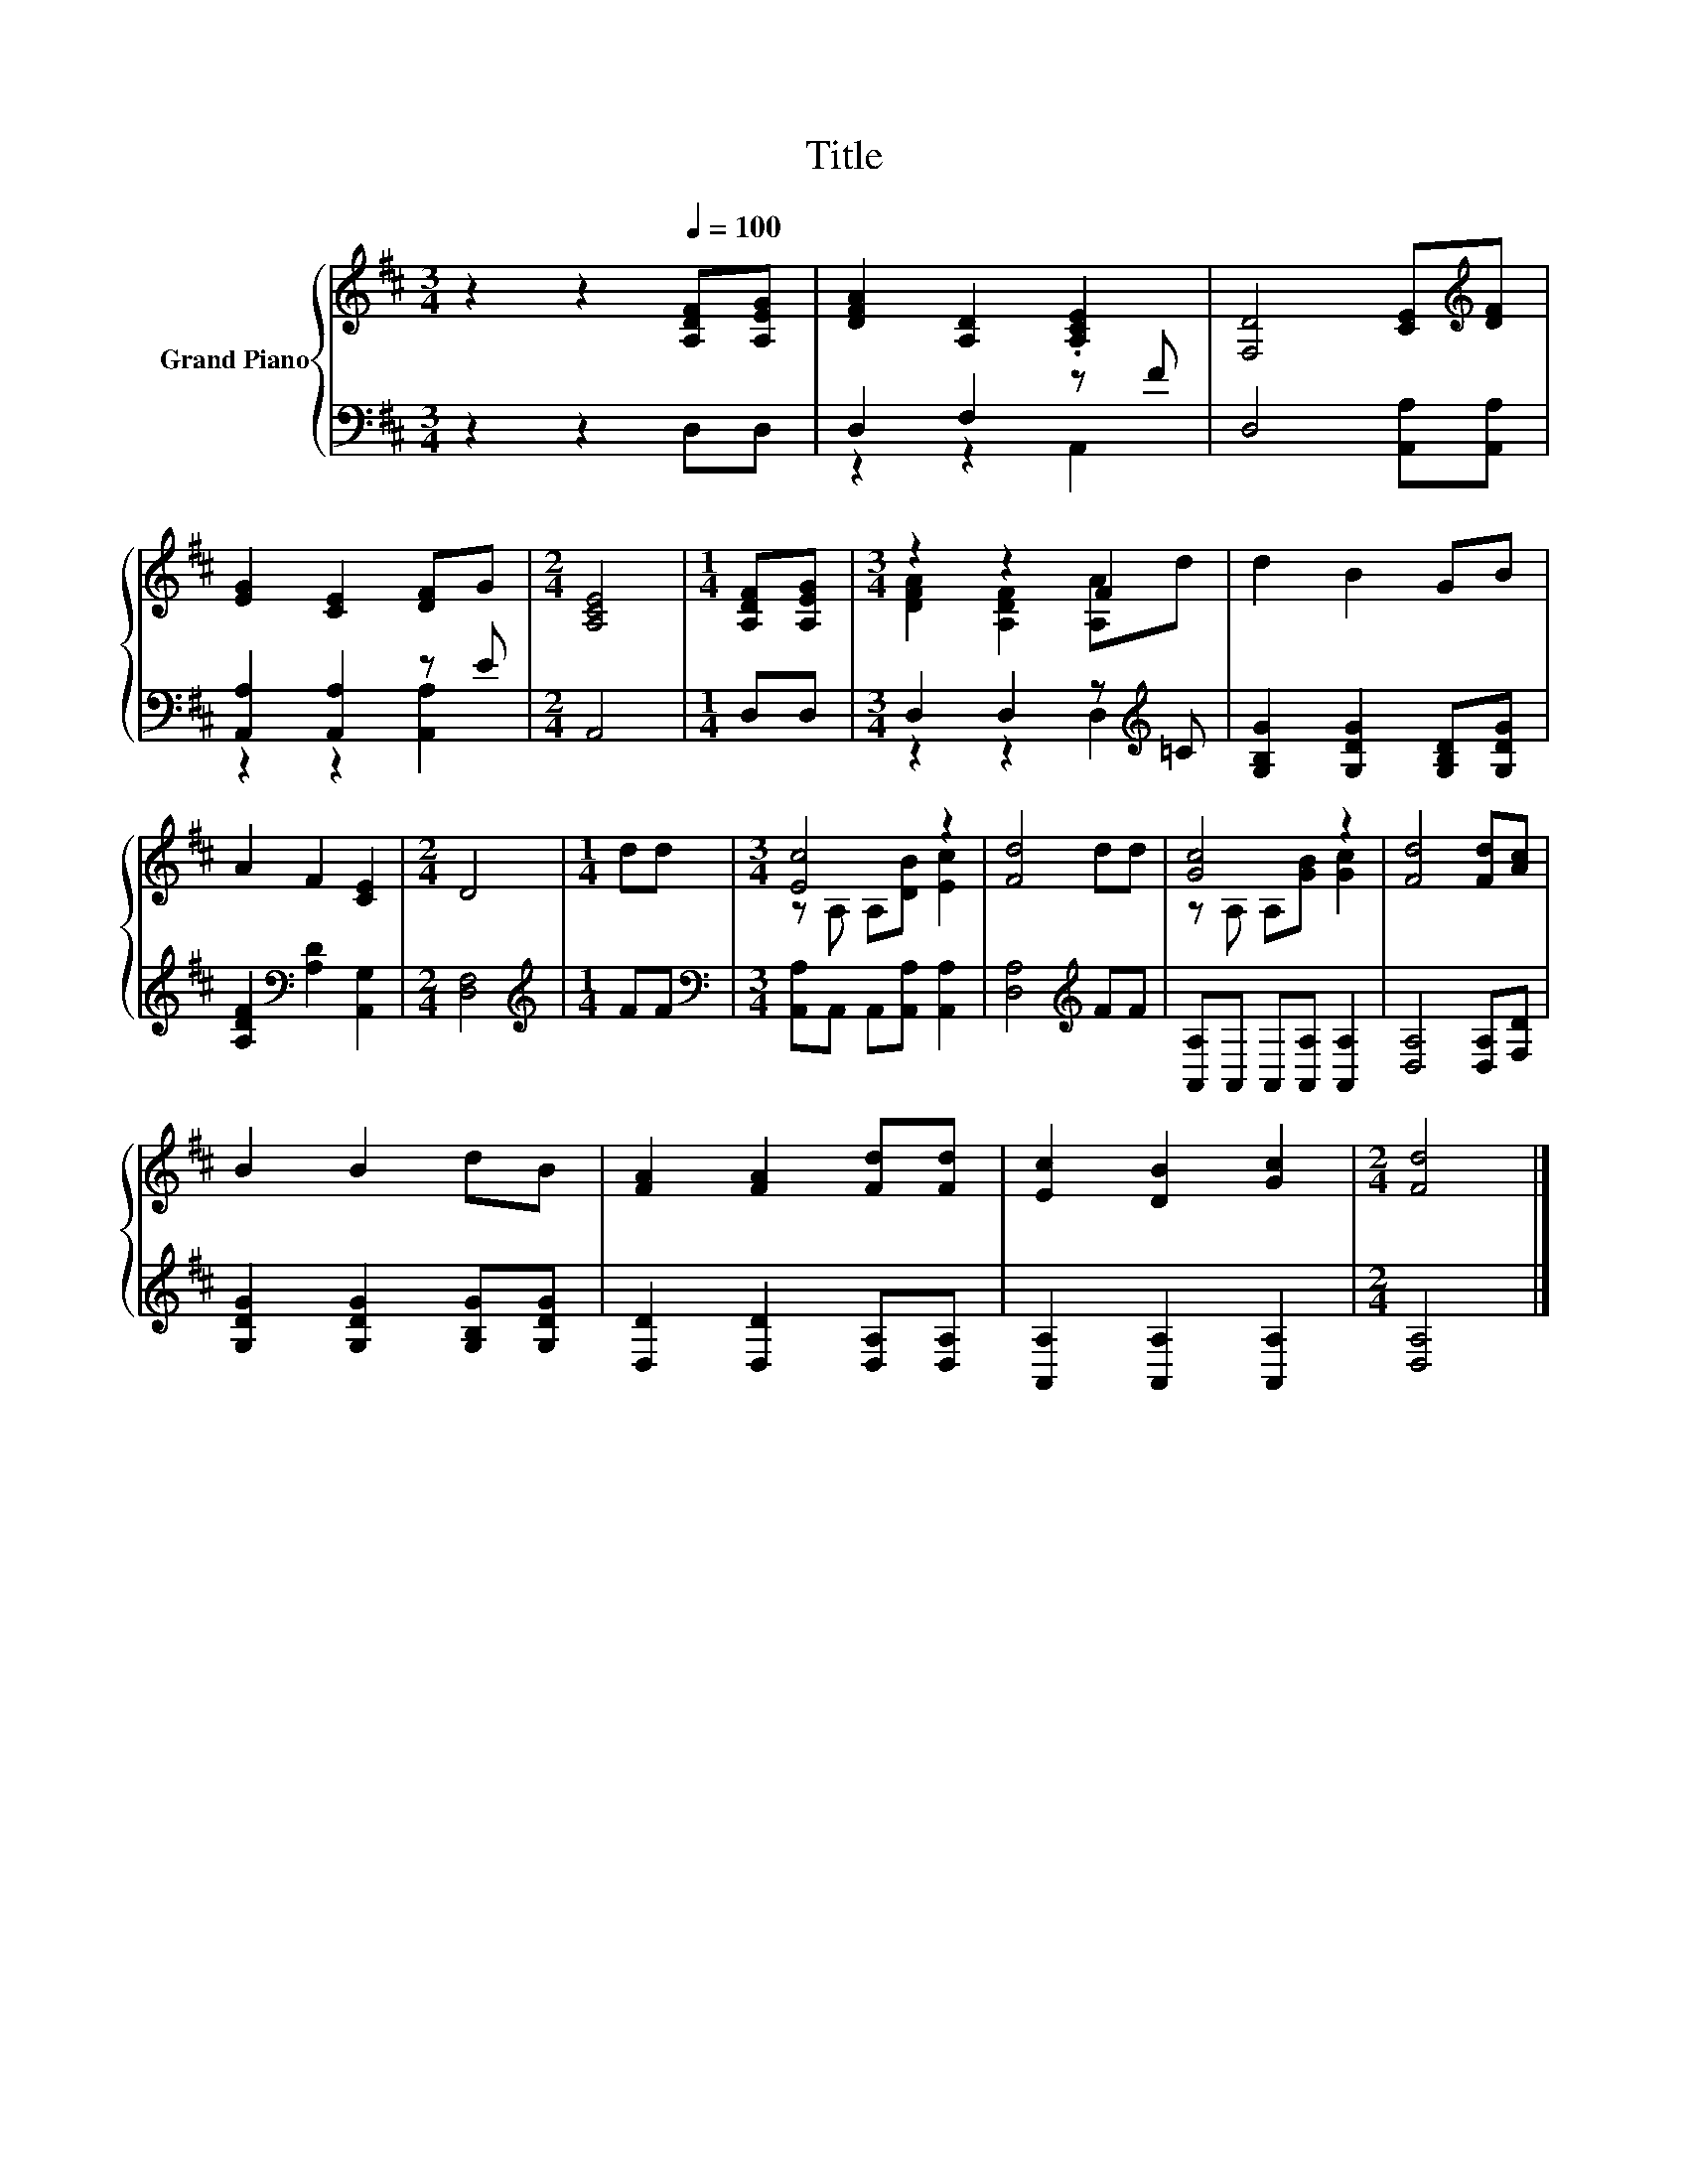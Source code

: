 X:1
T:Title
%%score { ( 1 4 ) | ( 2 3 ) }
L:1/8
M:3/4
K:D
V:1 treble nm="Grand Piano"
V:4 treble 
V:2 bass 
V:3 bass 
V:1
 z2 z2[Q:1/4=100] [A,DF][A,EG] | [DFA]2 [A,D]2 .[A,CE]2 | [F,D]4 [CE][K:treble][DF] | %3
 [EG]2 [CE]2 [DF]G |[M:2/4] [A,CE]4 |[M:1/4] [A,DF][A,EG] |[M:3/4] z2 z2 F2 | d2 B2 GB | %8
 A2 F2 [CE]2 |[M:2/4] D4 |[M:1/4] dd |[M:3/4] [Ec]4 z2 | [Fd]4 dd | [Gc]4 z2 | [Fd]4 [Fd][Ac] | %15
 B2 B2 dB | [FA]2 [FA]2 [Fd][Fd] | [Ec]2 [DB]2 [Gc]2 |[M:2/4] [Fd]4 |] %19
V:2
 z2 z2 D,D, | D,2 F,2 z F | D,4 [A,,A,][A,,A,] | [A,,A,]2 [A,,A,]2 z E |[M:2/4] A,,4 | %5
[M:1/4] D,D, |[M:3/4] D,2 D,2 z[K:treble] =C | [G,B,G]2 [G,DG]2 [G,B,D][G,DG] | %8
 [A,DF]2[K:bass] [A,D]2 [A,,G,]2 |[M:2/4] [D,F,]4 |[M:1/4][K:treble] FF | %11
[M:3/4][K:bass] [A,,A,]A,, A,,[A,,A,] [A,,A,]2 | [D,A,]4[K:treble] FF | %13
 [A,,A,]A,, A,,[A,,A,] [A,,A,]2 | [D,A,]4 [D,A,][F,D] | [G,DG]2 [G,DG]2 [G,B,G][G,DG] | %16
 [D,D]2 [D,D]2 [D,A,][D,A,] | [A,,A,]2 [A,,A,]2 [A,,A,]2 |[M:2/4] [D,A,]4 |] %19
V:3
 x6 | z2 z2 A,,2 | x6 | z2 z2 [A,,A,]2 |[M:2/4] x4 |[M:1/4] x2 |[M:3/4] z2 z2 D,2[K:treble] | x6 | %8
 x2[K:bass] x4 |[M:2/4] x4 |[M:1/4][K:treble] x2 |[M:3/4][K:bass] x6 | x4[K:treble] x2 | x6 | x6 | %15
 x6 | x6 | x6 |[M:2/4] x4 |] %19
V:4
 x6 | x6 | x5[K:treble] x | x6 |[M:2/4] x4 |[M:1/4] x2 |[M:3/4] [DFA]2 [A,DF]2 [A,A]d | x6 | x6 | %9
[M:2/4] x4 |[M:1/4] x2 |[M:3/4] z A, A,[DB] [Ec]2 | x6 | z A, A,[GB] [Gc]2 | x6 | x6 | x6 | x6 | %18
[M:2/4] x4 |] %19

